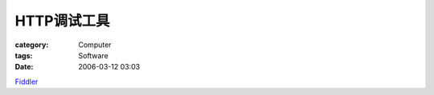 ################
HTTP调试工具
################
:category: Computer
:tags: Software
:date: 2006-03-12 03:03



`Fiddler <http://www.fiddlertool.com/fiddler/>`_ 
